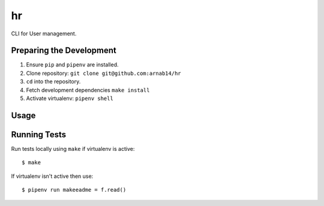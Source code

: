 hr
==

CLI for User management.

Preparing the Development
_________________________

1. Ensure ``pip`` and ``pipenv`` are installed.
2. Clone repository: ``git clone git@github.com:arnab14/hr``
3. ``cd`` into the repository.
4. Fetch development dependencies ``make install``
5. Activate virtualenv: ``pipenv shell``

Usage
_____


Running Tests
_____________

Run tests locally using ``make`` if virtualenv is active:

::

    $ make

If virtualenv isn't active then use:

::

    $ pipenv run makeeadme = f.read()
